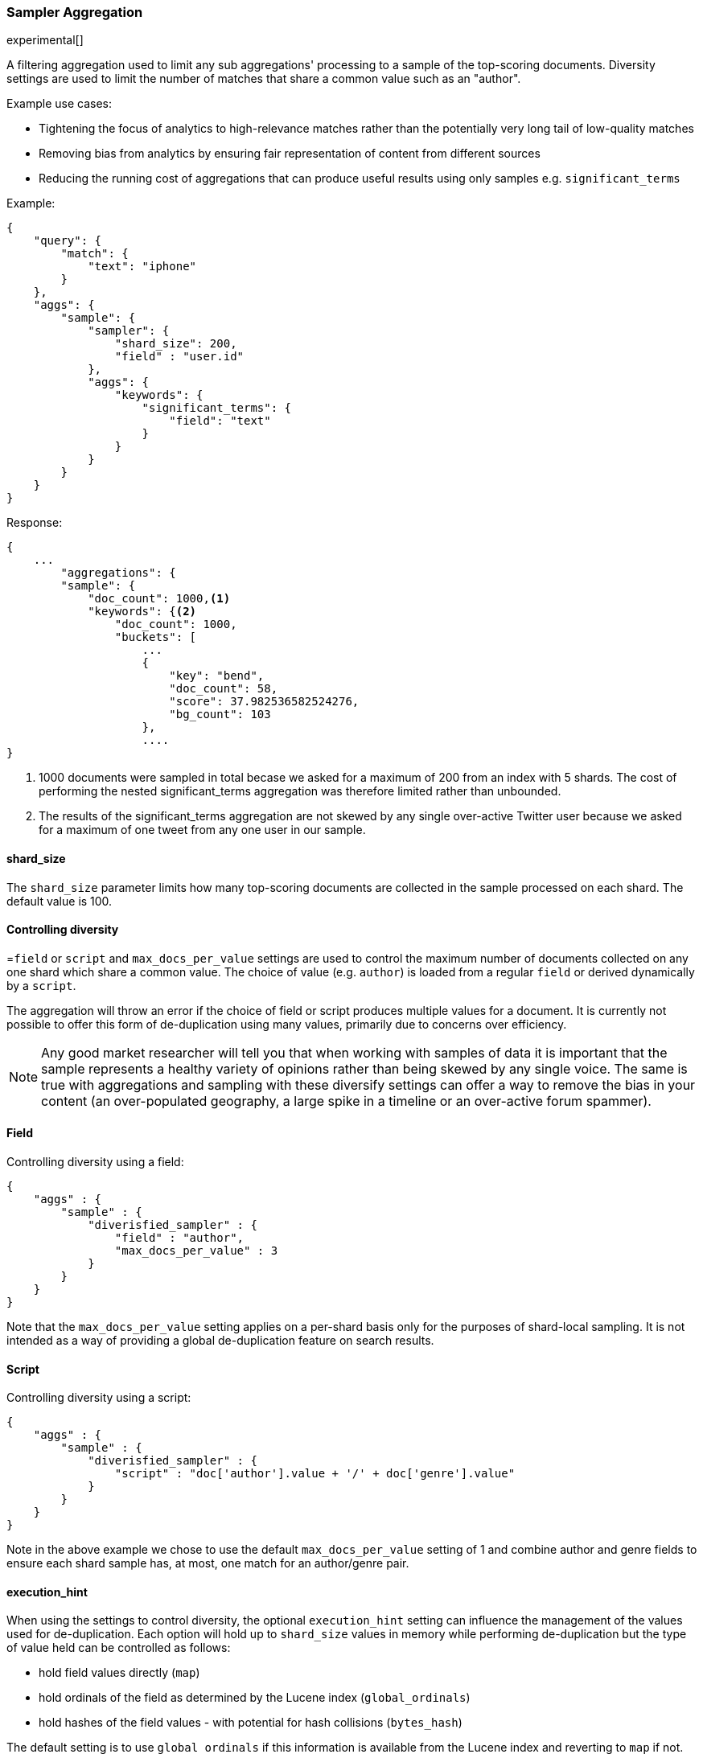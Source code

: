 [[search-aggregations-bucket-diversified-sampler-aggregation]]
=== Sampler Aggregation

experimental[]

A filtering aggregation used to limit any sub aggregations' processing to a sample of the top-scoring documents. Diversity settings are 
used to limit the number of matches that share a common value such as an "author".

.Example use cases:
* Tightening the focus of analytics to high-relevance matches rather than the potentially very long tail of low-quality matches
* Removing bias from analytics by ensuring fair representation of content from different sources
* Reducing the running cost of aggregations that can produce useful results using only samples e.g. `significant_terms`
 

Example:

[source,js]
--------------------------------------------------
{
    "query": {
        "match": {
            "text": "iphone"
        }
    },
    "aggs": {
        "sample": {
            "sampler": {
                "shard_size": 200,
                "field" : "user.id"   
            },
            "aggs": {
                "keywords": {
                    "significant_terms": {
                        "field": "text"
                    }
                }
            }
        }
    }
}
--------------------------------------------------

Response:

[source,js]
--------------------------------------------------
{
    ...
        "aggregations": {
        "sample": {
            "doc_count": 1000,<1>
            "keywords": {<2>
                "doc_count": 1000,
                "buckets": [
                    ...
                    {
                        "key": "bend",
                        "doc_count": 58,
                        "score": 37.982536582524276,
                        "bg_count": 103
                    },
                    ....
}
--------------------------------------------------

<1> 1000 documents were sampled in total becase we asked for a maximum of 200 from an index with 5 shards. The cost of performing the nested significant_terms aggregation was therefore limited rather than unbounded.
<2> The results of the significant_terms aggregation are not skewed by any single over-active Twitter user because we asked for a maximum of one tweet from any one user in our sample.


==== shard_size

The `shard_size` parameter limits how many top-scoring documents are collected in the sample processed on each shard.
The default value is 100.

==== Controlling diversity
=`field` or `script` and `max_docs_per_value` settings are used to control the maximum number of documents collected on any one shard which share a common value.
The choice of value (e.g. `author`) is loaded from a regular `field` or derived dynamically by a `script`.

The aggregation will throw an error if the choice of field or script produces multiple values for a document.
It is currently not possible to offer this form of de-duplication using many values, primarily due to concerns over efficiency.

NOTE: Any good market researcher will tell you that when working with samples of data it is important
that the sample represents a healthy variety of opinions rather than being skewed by any single voice.
The same is true with aggregations and sampling with these diversify settings can offer a way to remove the bias in your content (an over-populated geography, a large spike in a timeline or an over-active forum spammer).  

==== Field

Controlling diversity using a field:

[source,js]
--------------------------------------------------
{
    "aggs" : {
        "sample" : {
            "diverisfied_sampler" : {
                "field" : "author",
                "max_docs_per_value" : 3
            }
        }
    }
}
--------------------------------------------------

Note that the `max_docs_per_value` setting applies on a per-shard basis only for the purposes of shard-local sampling.
It is not intended as a way of providing a global de-duplication feature on search results.



==== Script

Controlling diversity using a script:

[source,js]
--------------------------------------------------
{
    "aggs" : {
        "sample" : {
            "diverisfied_sampler" : {
                "script" : "doc['author'].value + '/' + doc['genre'].value"
            }
        }
    }
}
--------------------------------------------------
Note in the above example we chose to use the default `max_docs_per_value` setting of 1 and combine author and genre fields to ensure 
each shard sample has, at most, one match for an author/genre pair.


==== execution_hint

When using the settings to control diversity, the optional `execution_hint` setting can influence the management of the values used for de-duplication.
Each option will hold up to `shard_size` values in memory while performing de-duplication but the type of value held can be controlled as follows:
 
 - hold field values directly (`map`)
 - hold ordinals of the field as determined by the Lucene index (`global_ordinals`)
 - hold hashes of the field values - with potential for hash collisions (`bytes_hash`)
 
The default setting is to use `global_ordinals` if this information is available from the Lucene index and reverting to `map` if not.
The `bytes_hash` setting may prove faster in some cases but introduces the possibility of false positives in de-duplication logic due to the possibility of hash collisions.
Please note that Elasticsearch will ignore the choice of execution hint if it is not applicable and that there is no backward compatibility guarantee on these hints.

==== Limitations

===== Cannot be nested under `breadth_first` aggregations
Being a quality-based filter the sampler aggregation needs access to the relevance score produced for each document.
It therefore cannot be nested under a `terms` aggregation which has the `collect_mode` switched from the default `depth_first` mode to `breadth_first` as this discards scores.
In this situation an error will be thrown.

===== Limited de-dup logic.
The de-duplication logic in the diversify settings applies only at a shard level so will not apply across shards.

===== No specialized syntax for geo/date fields
Currently the syntax for defining the diversifying values is defined by a choice of `field` or `script` - there is no added syntactical sugar for expressing geo or date units such as "1w" (1 week).
This support may be added in a later release and users will currently have to create these sorts of values using a script.